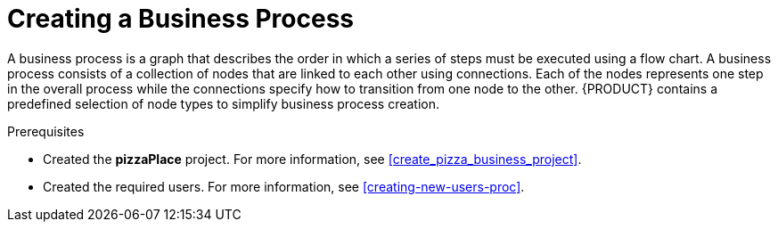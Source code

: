 [id='modeling_a_pizza_business_process']
= Creating a Business Process

A business process is a graph that describes the order in which a series of steps must be executed using a flow chart. A business process consists of a collection of nodes that are linked to each other using connections. Each of the nodes represents one step in the overall process while the connections specify how to transition from one node to the other. {PRODUCT} contains a predefined selection of node types to simplify business process creation.

.Prerequisites

* Created the *pizzaPlace* project. For more information, see <<create_pizza_business_project>>.
* Created the required users. For more information, see <<creating-new-users-proc>>.
